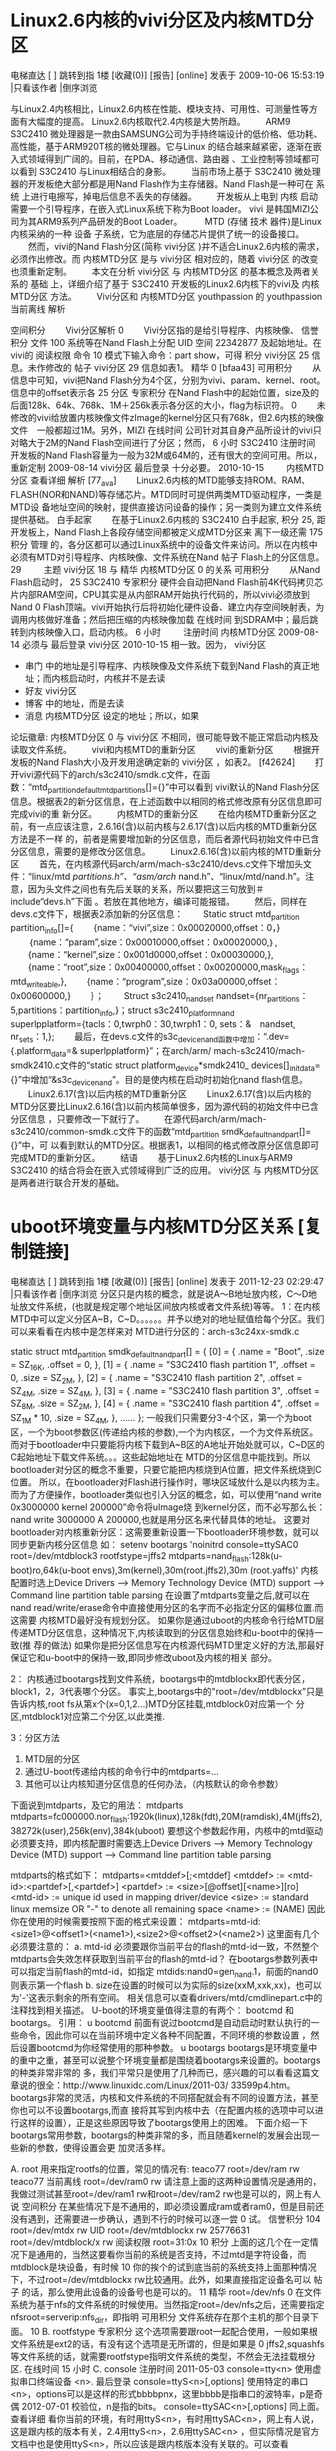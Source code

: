 
* Linux2.6内核的vivi分区及内核MTD分区 
                                                                   
                      电梯直达 [  ] 跳转到指                                                                                      
                      1楼 [收藏(0)] [报告]                                                                                        
                      [online] 发表于 2009-10-06 15:53:19 |只看该作者 |倒序浏览                                                   
                                                                                                                                  
                      与Linux2.4内核相比，Linux2.6内核在性能、模块支持、可用性、可测量性等方面有大幅度的提高。
					  Linux2.6内核取代2.4内核是大势所趋。                                                                                            
                      　　ARM9 S3C2410                                                                                                     
                      微处理器是一款由SAMSUNG公司为手持终端设计的低价格、低功耗、高性能，基于ARM920T核的微处理器。它与Linux                                                                                       
					  的结合越来越紧密，逐渐在嵌入式领域得到广阔的。目前，在PDA、移动通信、路由器                                                                            
                      、工业控制等领域都可以看到                                                                                  
                      S3C2410                                                                                                     
                      与Linux相结合的身影。                                                                                       
                      　　当前市场上基于                                                                                          
                      S3C2410                                                                                                     
                      微处理器的开发板绝大部分都是用Nand Flash作为主存储器。Nand Flash是一种可在                                  
                      系统                                                                                                        
                      上进行电擦写，掉电后信息不丢失的存储器。                                                                    
                      　　开发板从上电到                                                                                          
                      内核                                                                                                        
                      启动需要一个引导程序，在嵌入式Linux系统下称为Boot loader。                                                  
                      vivi                                                                                                        
                      是韩国MIZI公司为其ARM9系列产品研发的Boot Loader。                                                           
                      　　                                                                                                        
                      MTD                                                                                                         
                      (存储                                                                                                       
                      技术                                                                                                        
                      器件)是Linux内核采纳的一种                                                                                  
                      设备                                                                                                        
                      子系统，它为底层的存储芯片提供了统一的设备接口。                                                            
                      　　然而，vivi的Nand Flash分区(简称                                                                         
                      vivi分区                                                                                                    
                      )并不适合Linux2.6内核的需求，必须作出修改。而                                                               
                      内核MTD分区                                                                                                 
                      是与                                                                                                        
                      vivi分区                                                                                                    
                      相对应的，随着                                                                                              
                      vivi分区                                                                                                    
                      的改变也须重新定制。                                                                                        
                      　　本文在分析                                                                                              
                      vivi分区                                                                                                    
                      与                                                                                                          
                      内核MTD分区                                                                                                 
                      的基本概念及两者关系的                                                                                      
                      基础                                                                                                        
                      上，详细介绍了基于                                                                                          
                      S3C2410                                                                                                     
                      开发板的Linux2.6内核下的vivi及                                                                              
                      内核MTD分区                                                                                                 
                      方法。                                                                                                      
                      　　Vivi分区和                                                                                              
                      内核MTD分区                                                                                                 
youthpassion          的                                                                                                          
youthpassion 当前离线 解析                                                                                                        
                                                                                                                                  
空间积分              　　Vivi分区解析                                                                                            
    0                 　　Vivi分区指的是给引导程序、内核映像、                                                                    
信誉积分              文件                                                                                                        
    100               系统等在Nand Flash上分配                                                                                    
UID                   空间                                                                                                        
    22342877          及起始地址。在vivi的                                                                                        
阅读权限              命令                                                                                                        
    10                模式下输入命令：part show，可得                                                                             
积分                  vivi分区                                                                                                    
    25                信息。未作修改的                                                                                            
帖子                  vivi分区                                                                                                    
    29                信息如表1。                                                                                                 
精华                                                                                                                              
    0                 [bfaa43]                                                                                                    
可用积分              　　从信息中可知，vivi把Nand Flash分为4个区，分别为vivi、param、kernel、root。信息中的offset表示各          
    25                分区                                                                                                        
专家积分              在Nand Flash中的起始位置，size及的后面128k、64k、768k、1M＋256k表示各分区的大小，flag为标识符。             
    0                 　　未修改的vivi给放置内核映像文件zImage的kernel分区只有768k，但2.6内核的映像文件　一般都超过1M。另外，MIZI 
在线时间              公司针对其自身产品所设计的vivi只对略大于2M的Nand Flash空间进行了分区；然而，                                
    6 小时            S3C2410                                                                                                     
注册时间              开发板的Nand Flash容量为一般为32M或64M的，还有很大的空间可用。所以，重新定制                                
    2009-08-14        vivi分区                                                                                                    
最后登录              十分必要。                                                                                                  
    2010-10-15        　　                                                                                                        
                      内核MTD分区                                                                                                 
查看详细              解析                                                                                                        
[77_ava]              　　Linux2.6内核的MTD能够支持ROM、RAM、FLASH(NOR和NAND)等存储芯片。MTD同时可提供两类MTD驱动程序，一类是MTD设
                      备地址空间的映射，提供直接访问设备的操作；另一类则为建立文件系统提供基础。                                  
白手起家              　　在基于Linux2.6内核的                                                                                    
                      S3C2410                                                                                                     
白手起家, 积分 25, 距 开发板上，Nand Flash上各段存储空间都被定义成MTD分区来                                                       
离下一级还需 175 积分 管理                                                                                                        
                      的，各分区都可以通过Linux系统中的设备文件来访问。所以在内核中必须有MTD对引导程序、内核映像、文件系统在Nand  
帖子                  Flash上的分区信息。                                                                                         
    29                　　                                                                                                        
主题                  vivi分区                                                                                                    
    18                与                                                                                                          
精华                  内核MTD分区                                                                                                 
    0                 的关系                                                                                                      
可用积分              　　从Nand Flash启动时，                                                                                    
    25                S3C2410                                                                                                     
专家积分              硬件会自动把Nand Flash前4K代码拷贝芯片内部RAM空间，CPU其实是从内部RAM开始执行代码的，所以vivi必须放到Nand   
    0                 Flash顶端。vivi开始执行后将初始化硬件设备、建立内存空间映射表，为调用内核做好准备；然后把压缩的内核映像加载 
在线时间              到SDRAM中；最后跳转到内核映像入口，启动内核。                                                               
    6 小时            　　                                                                                                        
注册时间              内核MTD分区                                                                                                 
    2009-08-14        必须与                                                                                                      
最后登录              vivi分区                                                                                                    
    2010-10-15        相一致。因为，                                                                                              
                      vivi分区                                                                                                    
  * 串门              中的地址是引导程序、内核映像及文件系统下载到Nand Flash的真正地址；而内核启动时，内核并不是去读              
  * 好友              vivi分区                                                                                                    
  * 博客              中的地址，而是去读                                                                                          
  * 消息              内核MTD分区                                                                                                 
                      设定的地址；所以，如果                                                                                      
论坛徽章:             内核MTD分区                                                                                                 
    0                 与                                                                                                          
                      vivi分区                                                                                                    
                      不相同，很可能导致不能正常启动内核及读取文件系统。                                                          
                      　　vivi和内核MTD的重新分区                                                                                 
                      　　vivi的重新分区                                                                                          
                      　　根据开发板的Nand Flash大小及开发用途确定新的                                                            
                      vivi分区                                                                                                    
                      ，如表2。                                                                                                   
                      [f42624]                                                                                                    
                      　　打开vivi源代码下的arch/s3c2410/smdk.c文件，在函数：“mtd_partition_default_mtd_partitions[]={}”中可以看到
                      vivi默认的Nand Flash分区信息。根据表2的新分区信息，在上述函数中以相同的格式修改原有分区信息即可完成vivi的重 
                      新分区。                                                                                                    
                      　　内核MTD的重新分区                                                                                       
                      　　在给内核MTD重新分区之前，有一点应该注意，2.6.16(含)以前内核与2.6.17(含)以后内核的MTD重新分区方法是不一样
                      的，前者是需要增加新的分区信息，而后者源代码初始文件中已含分区信息，需要的是修改分区信息。                  
                      　　Linux2.6.16(含)以前内核的MTD重新分区                                                                    
                      　　首先，在内核源代码arch/arm/mach-s3c2410/devs.c文件下增加头文件：“linux/mtd /partitions.h”、“asm/arch/   
                      nand.h”、“linux/mtd/nand.h”。注意，因为头文件之间也有先后关联的关系，所以要把这三句放到＃include“devs.h”下面
                      。若放在其他地方，编译可能报错。                                                                            
                      　　然后，同样在devs.c文件下，根据表2添加新的分区信息：                                                     
                      　　Static struct mtd_partition partition_info[]={                                                          
                      　　{name：“vivi”,size：0x00020000,offset：0，}                                                             
                      　　｛name：“param”,size：0x00010000,offset：0x00020000,｝,                                                 
                      　　{name：“kernel”,size：0x001d0000,offset：0x00030000,},                                                  
                      　　{name：“root”,size：0x00400000,offset：0x00200000,mask_flags：mtd_writeable,},                          
                      　　{name：“program”,size：0x03a00000,offset：0x00600000,}                                                  
                      　　｝；                                                                                                    
                      　　Struct s3c2410_nand_set nandset={nr_partitions：5,partitions：partition_info,}；struct                  
                      s3c2410_platform_nand 　　superlpplatform={tacls：0,twrph0：30,twrph1：0, sets：&　nandset,　nr_sets：1,};  
                      　　最后，在devs.c文件的s3c_device_nand函数中增加：“.dev={.platform_data=& superlpplatform}”；在arch/arm/   
                      mach-s3c2410/mach-smdk2410.c文件的“static struct platform_device*smdk2410_                                  
                      devices[]_initdata={}”中增加“&s3c_device_nand”。目的是使内核在启动时初始化nand flash信息。                  
                      　　Linux2.6.17(含)以后内核的MTD重新分区                                                                    
                      　　Linux2.6.17(含)以后内核的MTD分区要比Linux2.6.16(含)以前内核简单很多，因为源代码的初始文件中已含分区信息 
                      ，只要修改一下就行了。                                                                                      
                      　　在源代码arch/arm/mach-s3c2410/common-smdk.c文件下的函数“mtd_partition smdk_default_nand_part[]={}”中，可
                      以看到默认的MTD分区。根据表1，以相同的格式修改原分区信息即可完成MTD的重新分区。                             
                      　　结语                                                                                                    
                      　　基于Linux2.6内核的Linux与ARM9　                                                                         
                      S3C2410                                                                                                     
                      的结合将会在嵌入式领域得到广泛的应用。                                                                      
                      vivi分区                                                                                                    
                      与                                                                                                          
                      内核MTD分区                                                                                                 
                      是两者进行联合开发的基础。                                                                                  


* uboot环境变量与内核MTD分区关系 [复制链接] 
                                                              
                  电梯直达 [  ] 跳转到指                                                                                         
                  1楼 [收藏(0)] [报告]                                                                                           
                  [online] 发表于 2011-12-23 02:29:47 |只看该作者 |倒序浏览                                                      
                  分区只是内核的概念，就是说A～B地址放内核，C～D地址放文件系统，(也就是规定哪个地址区间放内核或者文件系统)等等。 
                  1：在内核MTD中可以定义分区A~B，C~D。。。。。。并予以绝对的地址赋值给每个分区。我们可以来看看在内核中是怎样来对 
                  MTD进行分区的：arch\arm\plat-s3c24xx\common-smdk.c                                                             
                                                                                                                                 
                  static struct mtd_partition smdk_default_nand_part[] = {                                                       
                   [0] = {                                                                                                       
                    .name = "Boot",                                                                                              
                    .size = SZ_16K,                                                                                              
                    .offset = 0,                                                                                                 
                   },                                                                                                            
                   [1] = {                                                                                                       
                    .name = "S3C2410 flash partition 1",                                                                         
                    .offset = 0,                                                                                                 
                    .size = SZ_2M,                                                                                               
                   },                                                                                                            
                   [2] = {                                                                                                       
                    .name = "S3C2410 flash partition 2",                                                                         
                    .offset = SZ_4M,                                                                                             
                    .size = SZ_4M,                                                                                               
                   },                                                                                                            
                   [3] = {                                                                                                       
                    .name = "S3C2410 flash partition 3",                                                                         
                    .offset = SZ_8M,                                                                                             
                    .size = SZ_2M,                                                                                               
                   },                                                                                                            
                   [4] = {                                                                                                       
                    .name = "S3C2410 flash partition 4",                                                                         
                    .offset = SZ_1M * 10,                                                                                        
                    .size = SZ_4M,                                                                                               
                   },                                                                                                            
                  ......                                                                                                         
                   };                                                                                                            
                  一般我们只需要分3-4个区，第一个为boot区，一个为boot参数区(传递给内核的参数),一个为内核区，一个为文件系统区。   
                  而对于bootloader中只要能将内核下载到A~B区的A地址开始处就可以，C~D区的C起始地址下载文件系统。。。这些起始地址在 
                  MTD的分区信息中能找到。所以bootloader对分区的概念不重要，只要它能把内核烧到A位置，把文件系统烧到C位置。        
                  所以，在bootloader对Flash进行操作时，哪块区域放什么是以内核为主。                                              
                  而为了方便操作，bootloader类似也引入分区的概念，如，可以使用“nand write 0x3000000 kernel 200000”命令将uImage烧 
                  到kernel分区，而不必写那么长：nand write 3000000 A 200000,也就是用分区名来代替具体的地址。                     
                  这要对bootloader对内核重新分区：这需要重新设置一下bootloader环境参数，就可以同步更新内核分区信息               
                  如：                                                                                                           
                  setenv bootargs 'noinitrd console=ttySAC0 root=/dev/mtdblock3 rootfstype=jffs2                                 
                                             mtdparts=nand_flash:128k(u-boot)ro,64k(u-boot envs),3m(kernel),30m(root.jffs2),30m  
                  (root.yaffs)'                                                                                                  
                  内核配置时选上Device Drivers  ---> Memory Technology Device (MTD) support  ---> Command line partition table   
                  parsing                                                                                                        
                  在设置了mtdparts变量之后,就可以在nand read/write/erase命令中直接使用分区的名字而不必指定分区的偏移位置.而这需要
                  内核MTD最好没有规划分区。                                                                                      
                  如果你是通过uboot的内核命令行给MTD层传递MTD分区信息，这种情况下,内核读取到的分区信息始终和u-boot中的保持一致(推
                  荐的做法)                                                                                                      
                  如果你是把分区信息写在内核源代码MTD里定义好的方法,那最好保证它和u-boot中的保持一致,即同步修改uboot及内核的相关 
                  部分。                                                                                                         
                                                                                                                                 
                  2：                                                                                                            
                  内核通过bootargs找到文件系统，bootargs中的mtdblockx即代表分区，block1，2，3代表哪个分区。                      
                  事实上,bootargs中的"root=/dev/mtdblockx"只是告诉内核,root fs从第x个(x=0,1,2...)MTD分区挂载,mtdblock0对应第一个 
                  分区,mtdblock1对应第二个分区,以此类推.                                                                         
                                                                                                                                 
                  3：分区方法                                                                                                    
                  1) MTD层的分区                                                                                                 
                  2) 通过U-boot传递给内核的命令行中的mtdparts=...                                                                
                  3) 其他可以让内核知道分区信息的任何办法，（内核默认的命令参数）                                                
                  下面说到mtdparts，及它的用法：                                                                                 
                  mtdparts                                                                                                       
                  mtdparts=fc000000.nor_flash:1920k(linux),128k(fdt),20M(ramdisk),4M(jffs2),38272k(user),256k(env),384k(uboot)   
                  要想这个参数起作用，内核中的mtd驱动必须要支持，即内核配置时需要选上Device Drivers  ---> Memory Technology      
                  Device (MTD) support  ---> Command line partition table parsing                                                
                                                                                                                                 
                  mtdparts的格式如下：                                                                                           
                  mtdparts=<mtddef>[;<mtddef]                                                                                    
                  <mtddef>  := <mtd-id>:<partdef>[,<partdef>]                                                                    
                   <partdef> := <size>[@offset][<name>][ro]                                                                      
                   <mtd-id>  := unique id used in mapping driver/device                                                          
                  <size>    := standard linux memsize OR "-" to denote all remaining space                                       
                  <name>    := (NAME)                                                                                            
                  因此你在使用的时候需要按照下面的格式来设置：                                                                   
                  mtdparts=mtd-id:<size1>@<offset1>(<name1>),<size2>@<offset2>(<name2>)                                          
                  这里面有几个必须要注意的：                                                                                     
                  a.  mtd-id 必须要跟你当前平台的flash的mtd-id一致，不然整个mtdparts会失效怎样获取到当前平台的flash的mtd-id？    
                  在bootargs参数列表中可以指定当前flash的mtd-id，如指定 mtdids:nand0=gen_nand.1，前面的nand0则表示第一个flash    
                  b.  size在设置的时候可以为实际的size(xxM,xxk,xx)，也可以为'-'这表示剩余的所有空间。                            
                  相关信息可以查看drivers/mtd/cmdlinepart.c中的注释找到相关描述。                                                
                  U-boot的环境变量值得注意的有两个： bootcmd 和bootargs。                                                        
                  引用：                                                                                                         
                  u       bootcmd                                                                                                
                      前面有说过bootcmd是自动启动时默认执行的一些命令，因此你可以在当前环境中定义各种不同配置，不同环境的参数设置
                  ，然后设置bootcmd为你经常使用的那种参数。                                                                      
                  u       bootargs                                                                                               
                      bootargs是环境变量中的重中之重，甚至可以说整个环境变量都是围绕着bootargs来设置的。bootargs的种类非常非常的 
                  多，我们平常只是使用了几种而已，感兴趣的可以看看这篇文章说的很全：http://www.linuxidc.com/Linux/2011-03/       
                  33599p4.htm。bootargs非常的灵活，内核和文件系统的不同搭配就会有不同的设置方法，甚至你也可以不设置bootargs,而直 
                  接将其写到内核中去（在配置内核的选项中可以进行这样的设置），正是这些原因导致了bootargs使用上的困难。           
                      下面介绍一下bootargs常用参数，bootargs的种类非常的多，而且随着kernel的发展会出现一些新的参数，使得设置会更 
                  加灵活多样。                                                                                                   
                                                                                                                                 
                  A. root                                                                                                        
                  用来指定rootfs的位置，常见的情况有:                                                                            
teaco77               root=/dev/ram rw                                                                                           
teaco77 当前离线      root=/dev/ram0 rw                                                                                          
                    请注意上面的这两种设置情况是通用的，我做过测试甚至root=/dev/ram1 rw和root=/dev/ram2 rw也是可以的，网上有人说 
空间积分          在某些情况下是不通用的，即必须设置成ram或者ram0，但是目前还没有遇到，还需要进一步确认，遇到不行的时候可以逐一尝
    0             试。                                                                                                           
信誉积分                                                                                                                         
    104               root=/dev/mtdx rw                                                                                          
UID                   root=/dev/mtdblockx rw                                                                                     
    25776631          root=/dev/mtdblock/x rw                                                                                    
阅读权限              root=31:0x                                                                                                 
    10                                                                                                                           
积分              上面的这几个在一定情况下是通用的，当然这要看你当前的系统是否支持，不过mtd是字符设备，而mtdblock是块设备，有时候
    10            你的挨个的试到底当前的系统支持上面那种情况下，不过root=/dev/mtdblockx rw比较通用。此外，如果直接指定设备名可以 
帖子              的话，那么使用此设备的设备号也是可以的。                                                                       
    11                                                                                                                           
精华                  root=/dev/nfs                                                                                              
    0             在文件系统为基于nfs的文件系统的时候使用。当然指定root=/dev/nfs之后，还需要指定nfsroot=serverip:nfs_dir，即指明 
可用积分          文件系统存在那个主机的那个目录下面。                                                                           
    10            B. rootfstype                                                                                                  
专家积分              这个选项需要跟root一起配合使用，一般如果根文件系统是ext2的话，有没有这个选项是无所谓的，但是如果是         
    0             jffs2,squashfs等文件系统的话，就需要rootfstype指明文件系统的类型，不然会无法挂载根分区.                        
在线时间                                                                                                                         
    15 小时       C. console                                                                                                     
注册时间                                                                                                                         
    2011-05-03    console=tty<n>  使用虚拟串口终端设备 <n>.                                                                      
最后登录          console=ttyS<n>[,options] 使用特定的串口<n>，options可以是这样的形式bbbbpnx，这里bbbb是指串口的波特率，p是奇偶 
    2012-07-01    校验位，n是指的bits。                                                                                          
                  console=ttySAC<n>[,options] 同上面。                                                                           
查看详细                                                                                                                         
                 看你当前的环境，有时用ttyS<n>，有时用ttySAC<n>，网上有人说，这是跟内核的版本有关，2.4用ttyS<n>，2.6用ttySAC<n> 
                  ，但实际情况是官方文档中也是使用ttyS<n>，所以应该是跟内核版本没有关联的。可以查看Documentation/                
白手起家          serial-console.txt找到相关描述。                                                                               
                                                                                                                                 
白手起家, 积分    D. mem                                                                                                         
10, 距离下一级还  mem=xxM 指定内存的大小，不是必须的                                                                             
需 190 积分                                                                                                                      
                  E. ramdisk_size                                                                                                
帖子              ramdisk=xxxxx           不推荐                                                                                 
    11            ramdisk_size=xxxxx   推荐                                                                                      
主题              上面这两个都可以告诉ramdisk 驱动，创建的ramdisk的size，默认情况下是4m(s390默认8M)，你可以查看Documentation/    
    7             ramdisk.txt找到相关的描述，不过ramdisk=xxxxx在新版的内核都已经没有提了，不推荐使用。                           
精华                                                                                                                             
    0             F. initrd, noinitrd                                                                                            
可用积分          当你没有使用ramdisk启动系统的时候，你需要使用noinitrd这个参数，但是如果使用了的话，就需要指定initrd=           
    10            r_addr,size, r_addr表示initrd在内存中的位置，size表示initrd的大小。                                            
专家积分                                                                                                                         
    0             G. init                                                                                                        
在线时间          init指定的是内核启起来后，进入系统中运行的第一个脚本，一般init=/linuxrc, 或者init=/etc/preinit，preinit的内容一
    15 小时       般是创建console,null设备节点，运行init程序，挂载一些文件系统等等操作。请注意，很多初学者以为init=/linuxrc是固定
注册时间          写法，其实不然，/linuxrc指的是/目录下面的linuxrc脚本，一般是一个连接罢了。                                     
    2011-05-03                                                                                                                   
最后登录          H. ip                                                                                                          
    2012-07-01    指定系统启动之后网卡的ip地址，如果你使用基于nfs的文件系统，那么必须要有这个参数，其他的情况下就看你自己的喜好了
                  。设置ip有两种方法：                                                                                           
  * 串门           ip = ip addr                                                                                                  
  * 好友           ip=ip addr:server ip addr:gateway:netmask::which netcard:off                                                  
  * 博客          这两种方法可以用，不过很明显第二种要详细很多，请注意第二种中which netcard 是指开发板上的网卡，而不是主机上的网 
  * 消息          卡。                                                                                                           
                                                                                                                                 
                  说完常见的几种bootargs，那么我们来讨论平常我经常使用的几种组合：                                               
                  1). 假设文件系统是ramdisk，且直接就在内存中，bootargs的设置应该如下：                                          
                  setenv bootargs ‘initrd=0x32000000,0xa00000 root=/dev/ram0 console=ttySAC0 mem=64M init=/linuxrc’              
                                                                                                                                 
                  2). 假设文件系统是ramdisk，且在flash中，bootargs的设置应该如下：                                               
                  setenv bootargs ‘mem=32M console=ttyS0,115200 root=/dev/ram rw init=/linuxrc’                                  
                  注意这种情况下你应该要在bootm命令中指定ramdisk在flash中的地址，如bootm kernel_addr ramdisk_addr (fdt_addr)     
                                                                                                                                 
                  3). 假设文件系统是jffs2类型的，且在flash中，bootargs的设置应该如下                                             
                  setenv bootargs ‘mem=32M console=ttyS0,115200 noinitrd root=/dev/mtdblock2 rw rootfstype=jffs2 init=/linuxrc’  
                                                                                                                                 
                  4). 假设文件系统是基于nfs的，bootargs的设置应该如下                                                            
                  setenv bootargs ‘noinitrd mem=64M console=ttySAC0 root=/dev/nfs nfsroot=192.168.0.3:/nfs ip=                   
                  192.168.0.5:192.168.0.3:192.168.0.3:255.255.255.0::eth0:off’                                                   
                  或者                                                                                                           
                  setenv bootargs ‘noinitrd mem=64M console=ttySAC0 root=/dev/nfs nfsroot=192.168.0.3:/nfs ip=192.168.0.5’       
                                                                                                                                 
                  B. rootfstype                                                                                                  
                      这个选项需要跟root一起配合使用，一般如果根文件系统是ext2的话，有没有这个选项是无所谓的，但是如果是         
                  jffs2,squashfs等文件系统的话，就需要rootfstype指明文件系统的类型，不然会无法挂载根分区.                        
                                                                                                                                 
                  C. console                                                                                                     
                                                                                                                                 
                  console=tty<n>  使用虚拟串口终端设备 <n>.                                                                      
                  console=ttyS<n>[,options] 使用特定的串口<n>，options可以是这样的形式bbbbpnx，这里bbbb是指串口的波特率，p是奇偶 
                  校验位，n是指的bits。                                                                                          
                  console=ttySAC<n>[,options] 同上面。                                                                           
                                                                                                                                 
                  看你当前的环境，有时用ttyS<n>，有时用ttySAC<n>，网上有人说，这是跟内核的版本有关，2.4用ttyS<n>，2.6用ttySAC<n> 
                  ，但实际情况是官方文档中也是使用ttyS<n>，所以应该是跟内核版本没有关联的。可以查看Documentation/                
                  serial-console.txt找到相关描述。                                                                               
                                                                                                                                 
                  D. mem                                                                                                         
                  mem=xxM 指定内存的大小，不是必须的                                                                             
                                                                                                                                 
                  E. ramdisk_size                                                                                                
                  ramdisk=xxxxx           不推荐                                                                                 
                  ramdisk_size=xxxxx   推荐                                                                                      
                  上面这两个都可以告诉ramdisk 驱动，创建的ramdisk的size，默认情况下是4m(s390默认8M)，你可以查看Documentation/    
                  ramdisk.txt找到相关的描述，不过ramdisk=xxxxx在新版的内核都已经没有提了，不推荐使用。                           
                                                                                                                                 
                  F. initrd, noinitrd                                                                                            
                  当你没有使用ramdisk启动系统的时候，你需要使用noinitrd这个参数，但是如果使用了的话，就需要指定initrd=           
                  r_addr,size, r_addr表示initrd在内存中的位置，size表示initrd的大小。                                            
                                                                                                                                 
                  G. init                                                                                                        
                  init指定的是内核启起来后，进入系统中运行的第一个脚本，一般init=/linuxrc, 或者init=/etc/preinit，preinit的内容一
                  般是创建console,null设备节点，运行init程序，挂载一些文件系统等等操作。请注意，很多初学者以为init=/linuxrc是固定
                  写法，其实不然，/linuxrc指的是/目录下面的linuxrc脚本，一般是一个连接罢了。                                     
                                                                                                                                 
                  H. ip                                                                                                          
                  指定系统启动之后网卡的ip地址，如果你使用基于nfs的文件系统，那么必须要有这个参数，其他的情况下就看你自己的喜好了
                  。设置ip有两种方法：                                                                                           
                   ip = ip addr                                                                                                  
                   ip=ip addr:server ip addr:gateway:netmask::which netcard:off                                                  
                  这两种方法可以用，不过很明显第二种要详细很多，请注意第二种中which netcard 是指开发板上的网卡，而不是主机上的网 
                  卡。                                                                                                           
                                                                                                                                 
                  说完常见的几种bootargs，那么我们来讨论平常我经常使用的几种组合：                                               
                  1). 假设文件系统是ramdisk，且直接就在内存中，bootargs的设置应该如下：                                          
                  setenv bootargs ‘initrd=0x32000000,0xa00000 root=/dev/ram0 console=ttySAC0 mem=64M init=/linuxrc’              
                                                                                                                                 
                  2). 假设文件系统是ramdisk，且在flash中，bootargs的设置应该如下：                                               
                  setenv bootargs ‘mem=32M console=ttyS0,115200 root=/dev/ram rw init=/linuxrc’                                  
                  注意这种情况下你应该要在bootm命令中指定ramdisk在flash中的地址，如bootm kernel_addr ramdisk_addr (fdt_addr)     
                                                                                                                                 
                  3). 假设文件系统是jffs2类型的，且在flash中，bootargs的设置应该如下                                             
                  setenv bootargs ‘mem=32M console=ttyS0,115200 noinitrd root=/dev/mtdblock2 rw rootfstype=jffs2 init=/linuxrc’  
                                                                                                                                 
                  4). 假设文件系统是基于nfs的，bootargs的设置应该如下                                                            
                  setenv bootargs ‘noinitrd mem=64M console=ttySAC0 root=/dev/nfs nfsroot=192.168.0.3:/nfs ip=                   
                  192.168.0.5:192.168.0.3:192.168.0.3:255.255.255.0::eth0:off’                                                   
                  或者                                                                                                           
                  setenv bootargs ‘noinitrd mem=64M console=ttySAC0 root=/dev/nfs nfsroot=192.168.0.3:/nfs ip=192.168.0.5’       
                                                                                                                                 
                  本篇文章来源于 Linux公社网站(www.linuxidc.com)  原文链接：http://www.linuxidc.com/Linux/2011-03/33599p3.htm    



* U-boot分区及内核更新的实现

http://blogold.chinaunix.net/u2/72003/showart_2151193.html一 问题提出
1） 在没有网络的环境下可以使用U盘等存储介质来更新内核
2） 可以通过网络远程更新内核
3） 支持U-Boot对nor falsh ，nand flash的分区
4） U-Boot下对JFFS2文件系统的支持。
二 问题解决
通过实现U-boot使用JFFS2文件系统加载内核的方法解决上述内核更新及分区问题
 
三 问题实现（u-boot-2009.01）
添加对JFFS2文件系统支持的宏定义
./include/configs/ads5121.h
#define CONFIG_CMD_JFFS2
#define CONFIG_JFFS2_CMDLINE
#define CONFIG_JFFS2_NAND
 
//定义默认的分区信息(最好和内核定义的MTD分区信息一致)
#define MTDIDS_DEFAULT          "nor0=ads5121-flash,nand0=ads5121-nand"
#define MTDPARTS_DEFAULT        "mtdparts=ads5121-flash:256k(protected)," \
                                        "59904k(filesystem)," \
                                        "4m(kernel)," \
                                        "256k(device-tree)," \
                                        "1m(u-boot);" \
                                "ads5121-nand:128m(jffs2)," \
                                "-(data)"
四 U-Boot分区及更新操作步骤
CPU:   MPC5121e rev. 2.0, Core e300c4 at 400 MHz, CSB at 200 MHz
Board: ADS5121 rev. 0x0400 (CPLD rev. 0x06)
I2C:   ready
DRAM:  512 MB
FLASH: 64 MB
NAND:  1024 MiB
PCI:   Bus Dev VenId DevId Class Int
Net:   FEC ETHERNET
IDE:   Bus 0: not available 
 
Type "run flash_nfs" to mount root filesystem over NFS
 
Hit any key to stop autoboot:  0
1 分区操作1）手动设置分区信息
setenv mtdids nand0=ads5121-nand
setenv mtdparts mtdparts=ads5121-nand:128m(jffs2 filesystem),4m(kernel),1m(device tree),-(data)
=> mtdparts
no such device nor0
 
device nand0 <ads5121-nand>, # parts = 4
 #: name                        size            offset          mask_flags
 0: jffs2 filesystem    0x08000000      0x00000000      0
 1: kernel              0x00400000      0x08000000      0
 2: device tree         0x00100000      0x08400000      0
 3: data                0x17b00000      0x08500000      0
 
active partition: nand0,0 - (jffs2 filesystem) 0x08000000 @ 0x00000000
 
defaults:
mtdids  : nor0=ads5121-flash,nand0=ads5121-nand
mtdparts: mtdparts=ads5121-flash:256k(protected),59904k(filesystem),4m(kernel),256k(device-tree),1m(u-boot);ads5121-nand:128m(jffs2),-(data)
 
2）设置默认的分区信息
=> mtdparts default
=> mtdparts
 
device nor0 <ads5121-flash>, # parts = 5
 #: name                        size            offset          mask_flags
 0: protected           0x00040000      0x00000000      0
 1: filesystem          0x03a80000      0x00040000      0
 2: kernel              0x00400000      0x03ac0000      0
 3: device-tree         0x00040000      0x03ec0000      0
 4: u-boot              0x00100000      0x03f00000      0
 
device nand0 <ads5121-nand>, # parts = 2
 #: name                        size            offset          mask_flags
 0: jffs2               0x08000000      0x00000000      0
 1: data                0x18000000      0x08000000      0
 
active partition: nor0,0 - (protected) 0x00040000 @ 0x00000000
 
defaults:
mtdids  : nor0=ads5121-flash,nand0=ads5121-nand
mtdparts: mtdparts=ads5121-flash:256k(protected),59904k(filesystem),4m(kernel),256k(device-tree),1m(u-boot);ads5121-nand:128m(jffs2),-(data)
=>
 
3）删除分区：
=> mtd del nand0,1
=> mtdparts
 
device nor0 <ads5121-flash>, # parts = 5
 #: name                        size            offset          mask_flags
 0: protected           0x00040000      0x00000000      0
 1: filesystem          0x03a80000      0x00040000      0
 2: kernel              0x00400000      0x03ac0000      0
 3: device-tree         0x00040000      0x03ec0000      0
 4: u-boot              0x00100000      0x03f00000      0
 
device nand0 <ads5121-nand>, # parts = 1
 #: name                        size            offset          mask_flags
 0: jffs2               0x08000000      0x00000000      0
 
active partition: nor0,0 - (protected) 0x00040000 @ 0x00000000
 
defaults:
mtdids  : nor0=ads5121-flash,nand0=ads5121-nand
mtdparts: mtdparts=ads5121-flash:256k(protected),59904k(filesystem),4m(kernel),256k(device-tree),1m(u-boot);ads5121-nand:128m(jffs2),-(data)
=>
4）添加一个分区
=> mtdparts add nand0 0x18000000@0x08000000 data
=> mtdparts
 
device nor0 <ads5121-flash>, # parts = 5
 #: name                        size            offset          mask_flags
 0: protected           0x00040000      0x00000000      0
 1: filesystem          0x03a80000      0x00040000      0
 2: kernel              0x00400000      0x03ac0000      0
 3: device-tree         0x00040000      0x03ec0000      0
 4: u-boot              0x00100000      0x03f00000      0
 
device nand0 <ads5121-nand>, # parts = 2
 #: name                        size            offset          mask_flags
 0: jffs2               0x08000000      0x00000000      0
 1: data                0x18000000      0x08000000      0
 
active partition: nor0,0 - (protected) 0x00040000 @ 0x00000000
 
defaults:
mtdids  : nor0=ads5121-flash,nand0=ads5121-nand
mtdparts: mtdparts=ads5121-flash:256k(protected),59904k(filesystem),4m(kernel),256k(device-tree),1m(u-boot);ads5121-nand:128m(jffs2),-(data)
=>
5）修改当前活动分区（如果要操作某个分区，就需要将其修改为当前的活动分区）
=> chpart nand0,0
partition changed to nand0,0
=> mtdparts
 
device nor0 <ads5121-flash>, # parts = 5
 #: name                        size            offset          mask_flags
 0: protected           0x00040000      0x00000000      0
 1: filesystem          0x03a80000      0x00040000      0
 2: kernel              0x00400000      0x03ac0000      0
 3: device-tree         0x00040000      0x03ec0000      0
 4: u-boot              0x00100000      0x03f00000      0
 
device nand0 <ads5121-nand>, # parts = 2
 #: name                        size            offset          mask_flags
 0: jffs2               0x08000000      0x00000000      0
 1: data                0x18000000      0x08000000      0
 
active partition: nand0,0 - (jffs2) 0x08000000 @ 0x00000000
 
defaults:
mtdids  : nor0=ads5121-flash,nand0=ads5121-nand
mtdparts: mtdparts=ads5121-flash:256k(protected),59904k(filesystem),4m(kernel),256k(device-tree),1m(u-boot);ads5121-nand:128m(jffs2),-(data)
=>
2 更新内核1）下载新内核到根文件系统
Linux内核将NAND Flash设置了2个分区作为MTD设备：
[root@root /]# cat /proc/mtd
dev:    size   erasesize  name
mtd0: 08000000 00020000 "nand0,128M"
mtd1: 38000000 00020000 "nand0,896M"
分区0:128M，分区1:896M， 分区0是用作存放jffs2等文件系统，分区1作为其他存储用途。我们可以通过网络或者U盘等方法将需要更新的内核下载到linux的根文件系统中：
[root@root /]# ll
drwxr-xr-x    2 root     root            0 Oct 23 09:14 Settings
drwxr-xr-x    2 root     root            0 Nov 25 08:56 bin
drwxr-xr-x    2 root     root            0 Oct 23 08:07 boot
drwxr-xr-x    9 root     root        12720 Nov 26 13:41 dev
drwxr-xr-x    8 root     root            0 Nov 26 13:38 etc
drwxr-xr-x    4 root     root            0 Oct 26 10:03 home
drwxr-xr-x    4 root     root            0 Oct 23 08:07 lib
lrwxrwxrwx    1 root     root           11 Nov 25 08:56 linuxrc -> bin/busybox
drwxr-xr-x    7 root     root            0 Oct 23 08:07 mnt
drwxr-xr-x    3 root     root            0 Oct 23 08:07 opt
dr-xr-xr-x   37 root     root            0 Jan  1  1970 proc
drwxr-xr-x    2 root     root            0 Oct 23 08:07 root
drwxr-xr-x    2 root     root            0 Nov 25 08:56 sbin
drwxr-xr-x   11 root     root            0 Jan  1  1970 sys
drwxr-xr-x    2 root     root         4096 Jan  1  1970 tmp
-rwxrwxrwx    1 root     root      1702205 Nov 17 02:43 uImage_ori
-rwxr-xr-x    1 root     root      1644439 Nov 26 13:41 uImage_update
drwxr-xr-x   11 root     root            0 Nov 13 06:23 usr
drwxr-xr-x   11 root     root          220 Oct 23 08:07 var
[root@root /]#
例如我们要更新才新内核文件为：uImage_update
2）设置激活分区
进入到U-Boot：
U-Boot 2009.03 (11月 25 2009 - 21:22:45) MPC512X
 
CPU:   MPC5121e rev. 2.0, Core e300c4 at 400 MHz, CSB at 200 MHz
Board: ADS5121 rev. 0x0400 (CPLD rev. 0x06)
I2C:   ready
DRAM:  512 MB
FLASH: 64 MB
NAND:  1024 MiB
PCI:   Bus Dev VenId DevId Class Int
Net:   FEC ETHERNET
IDE:   Bus 0: not available 
 
Type "run flash_nfs" to mount root filesystem over NFS
 
Hit any key to stop autoboot:  0
=> mtdparts default
=> mtdparts
 
device nor0 <ads5121-flash>, # parts = 5
 #: name                        size            offset          mask_flags
 0: protected           0x00040000      0x00000000      0
 1: filesystem          0x03a80000      0x00040000      0
 2: kernel              0x00400000      0x03ac0000      0
 3: device-tree         0x00040000      0x03ec0000      0
 4: u-boot              0x00100000      0x03f00000      0
 
（注意我们的NAND Flash分区和内核的MTD分区是保持一致的。）
device nand0 <ads5121-nand>, # parts = 2
 #: name                        size            offset          mask_flags
 0: jffs2               0x08000000      0x00000000      0
 1: data                0x18000000      0x08000000      0
 
active partition: nor0,0 - (protected) 0x00040000 @ 0x00000000
 
defaults:
mtdids  : nor0=ads5121-flash,nand0=ads5121-nand
mtdparts: mtdparts=ads5121-flash:256k(protected),59904k(filesystem),4m(kernel),256k(device-tree),1m(u-boot);ads5121-nand:128m(jffs2),-(data)
=> ls
Scanning JFFS2 FS:  done.
修改当前的活动分区，因为我们要操作的是nand0 的第一个分区（存放有根文件系统同时包含有我们需要更新的内核uImage_update。
=> chpart nand0,0
partition changed to nand0,0
=> mtdparts
 
device nor0 <ads5121-flash>, # parts = 5
 #: name                        size            offset          mask_flags
 0: protected           0x00040000      0x00000000      0
 1: filesystem          0x03a80000      0x00040000      0
 2: kernel              0x00400000      0x03ac0000      0
 3: device-tree         0x00040000      0x03ec0000      0
 4: u-boot              0x00100000      0x03f00000      0
 
device nand0 <ads5121-nand>, # parts = 2
 #: name                        size            offset          mask_flags
 0: jffs2               0x08000000      0x00000000      0
 1: data                0x18000000      0x08000000      0
 
active partition: nand0,0 - (jffs2) 0x08000000 @ 0x00000000
 
defaults:
mtdids  : nor0=ads5121-flash,nand0=ads5121-nand
mtdparts: mtdparts=ads5121-flash:256k(protected),59904k(filesystem),4m(kernel),256k(device-tree),1m(u-boot);ads5121-nand:128m(jffs2),-(data)
=>
3）下载更新内核
查看NAND Flash第一分区上存放的JFFS2文件系统内容：
=> ls
Scanning JFFS2 FS: .......................... done.
 drwxr-xr-x        0 Fri Oct 23 09:14:40 2009 Settings
 drwxr-xr-x        0 Fri Oct 23 08:07:46 2009 bin
 drwxr-xr-x        0 Fri Oct 23 08:07:50 2009 boot
 drwxr-xr-x        0 Fri Oct 23 08:08:34 2009 dev
 drwxr-xr-x        0 Mon Oct 26 10:12:52 2009 etc
 drwxr-xr-x        0 Mon Oct 26 09:09:47 2009 home
 drwxr-xr-x        0 Fri Oct 23 08:07:49 2009 lib
 lrwxrwxrwx       11 Wed Nov 25 08:56:18 2009 linuxrc -> bin/busybox
 drwxr-xr-x        0 Fri Oct 23 08:07:50 2009 mnt
 drwxr-xr-x        0 Fri Oct 23 08:07:46 2009 opt
 drwxr-xr-x        0 Fri Oct 23 08:07:46 2009 proc
 drwxr-xr-x        0 Fri Oct 23 08:07:50 2009 root
 drwxr-xr-x        0 Fri Oct 23 08:07:50 2009 sbin
 drwxr-xr-x        0 Fri Oct 23 08:07:50 2009 sys
 drwxr-xr-x        0 Mon Oct 26 10:17:02 2009 tmp
 -rwxrwxrwx  1702205 Tue Nov 17 02:43:01 2009 uImage_ori
 drwxr-xr-x        0 Fri Oct 23 08:07:49 2009 usr
 drwxr-xr-x        0 Fri Oct 23 08:07:50 2009 var
 -rwxr-xr-x  1644439 Thu Nov 26 13:41:38 2009 uimage
 -rwxr-xr-x  1644439 Thu Nov 26 13:41:38 2009 uImage
 -rwxr-xr-x  1644439 Thu Nov 26 13:41:38 2009 uImage_update
=>
=> fsload 0x400000 uImage_update
### JFFS2 loading 'uImage_update' to 0x400000
### JFFS2 load complete: 1644439 bytes loaded to 0x400000
4）烧写新内核到nor flash
查看nor flash分区：
device nor0 <ads5121-flash>, # parts = 5
 #: name                        size            offset          mask_flags
 0: protected           0x00040000      0x00000000      0
 1: filesystem          0x03a80000      0x00040000      0
 2: kernel              0x00400000      0x03ac0000      0
 3: device-tree         0x00040000      0x03ec0000      0
 4: u-boot              0x00100000      0x03f00000      0
我们将分区2作为存放内核，可以算出物理基址为：ffac0000
=> erase ffac0000 ffcfffff
 
......... done
Erased 9 sectors
=> cp.b 0x400000  0xffac0000 0x200000
Copy to Flash... done
5）从内存中启动新下载的内核
=> bootm 0x400000 - 0xffec0000
## Booting kernel from Legacy Image at 00400000 ...
   Image Name:   Linux-2.6.24.6
   Created:      2009-11-26   5:36:51 UTC
   Image Type:   PowerPC Linux Kernel Image (gzip compressed)
   Data Size:    1644375 Bytes =  1.6 MB
   Load Address: 00000000
   Entry Point:  00000000
   Verifying Checksum ... OK
## Flattened Device Tree blob at ffec0000
   Booting using the fdt blob at 0xffec0000
   Uncompressing Kernel Image ... OK
   Loading Device Tree to 007fb000, end 007ffa2f ... OK
[    0.000000] Using MPC5121 ADS machine description
[    0.000000] Linux version 2.6.24.6 (root@localhost.localdomain) (gcc version 4.1.2) #12 PREEMPT Thu Nov 26 00:36:46 EST 2009
[    0.000000] MPC5121 ADS board from Freescale Semiconductor
[    0.000000] preallocate_diu_videomemory: diu_size=5242880
[    0.000000] preallocate_diu_videomemory: diu_mem=c0a00000
[    0.000000] Found MPC512x PCI host bridge at 0x0000000080008500. Firmware bus number: 0->0
[    0.000000] Zone PFN ranges:
[    0.000000]   DMA             0 ->   131072
[    0.000000]   Normal     131072 ->   131072
[    0.000000] Movable zone start PFN for each node
[    0.000000] early_node_map[1] active PFN ranges
[    0.000000]     0:        0 ->   131072
[    0.000000] Built 1 zonelists in Zone order, mobility grouping on.  Total pages: 130048
[    0.000000] Kernel command line: root=/dev/mtdblock0 rw rootfstype=jffs2 console=ttyPSC0,115200
[    0.000000] IPIC (128 IRQ sources) at fcff7c00
[    0.000000] PID hash table entries: 2048 (order: 11, 8192 bytes)
[ 1460.288919] clocksource: timebase mult[5000002] shift[22] registered
[ 1460.289062] Console: colour dummy device 80x25
[ 1460.289166] console [ttyPSC0] enabled
[ 1460.397027] Dentry cache hash table entries: 65536 (order: 6, 262144 bytes)
[ 1460.406733] Inode-cache hash table entries: 32768 (order: 5, 131072 bytes)
[ 1460.465862] Memory: 508544k/524288k available (3276k kernel code, 15536k reserved, 148k data, 369k bss, 184k init)
[ 1460.476258] SLUB: Genslabs=9, HWalign=32, Order=0-1, MinObjects=4, CPUs=1, Nodes=1
[ 1460.563885] Mount-cache hash table entries: 512
[ 1460.570856] net_namespace: 64 bytes
[ 1460.576217] NET: Registered protocol family 16
[ 1460.593330] Reserved irq 66(0x42) for MBX
[ 1460.599847] Could not initialize clk spdif_txclk without a calc routine
[ 1460.606549] Could not initialize clk spdif_rxclk without a calc routine
[ 1460.613459] mapped ioctl to e1002000 and gpioctl to e1004100
[ 1460.619119] PCI: Probing PCI hardware
[ 1460.631440] SCSI subsystem initialized
[ 1460.636450] usbcore: registered new interface driver usbfs
[ 1460.642439] usbcore: registered new interface driver hub
[ 1460.648065] usbcore: registered new device driver usb
[ 1460.668033] NET: Registered protocol family 2
[ 1460.672333] Time: timebase clocksource has been installed.
[ 1460.716619] IP route cache hash table entries: 16384 (order: 4, 65536 bytes)
[ 1460.725179] TCP established hash table entries: 65536 (order: 7, 524288 bytes)
[ 1460.736154] TCP bind hash table entries: 65536 (order: 6, 262144 bytes)
[ 1460.744924] TCP: Hash tables configured (established 65536 bind 65536)
[ 1460.751398] TCP reno registered
[ 1460.766726] JFFS2 version 2.2. (NAND) ? 2001-2006 Red Hat, Inc.
[ 1460.773027] io scheduler noop registered
[ 1460.776906] io scheduler anticipatory registered (default)
[ 1460.782367] io scheduler deadline registered
[ 1460.786671] io scheduler cfq registered
[ 1460.833534] Console: switching to colour frame buffer device 128x48
[ 1460.875966] fb0: Panel0 fb device registered successfully.
[ 1460.881944] fb1: Panel1 AOI0 fb device registered successfully.
[ 1460.888286] fb2: Panel1 AOI1 fb device registered successfully.
[ 1460.894657] fb3: Panel2 AOI0 fb device registered successfully.
[ 1460.901024] fb4: Panel2 AOI1 fb device registered successfully.
[ 1460.907066] FSL_DIU_FB: registed FB device driver!
[ 1461.157873] Serial: MPC52xx PSC UART driver
[ 1461.162508] 80011300.serial: ttyPSC0 at MMIO 0x80011300 (irq = 40) is a MPC52xx PSC
[ 1461.171261] 80011400.serial: ttyPSC1 at MMIO 0x80011400 (irq = 40) is a MPC52xx PSC
[ 1461.180919] RAMDISK driver initialized: 4 RAM disks of 16384K size 1024 blocksize
[ 1461.189583] fsl-mscan initializing
[ 1461.194575] fsl-mscan fsl-mscan.0: probe port 0xE1062300 done, clk rate:100000000
[ 1461.203712] fsl-mscan fsl-mscan.1: probe port 0xE1064380 done, clk rate:100000000
[ 1461.213190] eth0: fs_enet: 00:ec:00:12:00:01
[ 1461.218480] FEC MII Bus: probed
[ 1461.221656] Uniform Multi-Platform E-IDE driver Revision: 7.00alpha2
[ 1461.227990] ide: Assuming 33MHz system bus speed for PIO modes; override with idebus=xx
[ 1461.237336] Driver 'sd' needs updating - please use bus_type methods
[ 1461.244449] MPC5121 MTD nand Driver 0.2
[ 1461.249116] NAND device: Manufacturer ID: 0xad, Chip ID: 0xdc (Hynix NAND 512MiB 3,3V 8-bit)
[ 1461.257574] 2 NAND chips detected
[ 1461.263636] mpc5121r2nfc 40000000.nfc: Using OF partition info
[ 1461.269627] Creating 2 MTD partitions on "NAND":
[ 1461.274209] 0x00000000-0x08000000 : "nand0,128M"
[ 1461.279780] 0x08000000-0x40000000 : "nand0,896M"
[ 1461.287204] fsl-ehci fsl-ehci.0: Freescale On-Chip EHCI Host Controller
[ 1461.294203] fsl-ehci fsl-ehci.0: new USB bus registered, assigned bus number 1
[ 1461.324401] fsl-ehci fsl-ehci.0: irq 44, io mem 0x80004000
[ 1461.340366] fsl-ehci fsl-ehci.0: USB 2.0 started, EHCI 1.00, driver 10 Dec 2004
[ 1461.349065] usb usb1: configuration #1 chosen from 1 choice
[ 1461.355003] hub 1-0:1.0: USB hub found
[ 1461.358793] hub 1-0:1.0: 1 port detected
[ 1461.465293] Initializing USB Mass Storage driver...
[ 1461.704388] usb 1-1: new high speed USB device using fsl-ehci and address 2
[ 1461.851809] usb 1-1: configuration #1 chosen from 1 choice
[ 1461.858825] scsi0 : SCSI emulation for USB Mass Storage devices
[ 1461.865316] usbcore: registered new interface driver usb-storage
[ 1461.871549] USB Mass Storage support registered.
[ 1461.876659] mice: PS/2 mouse device common for all mice
[ 1461.882754] mpc5121-rtc 80000a00.rtc: rtc core: registered mpc5121-rtc as rtc0
[ 1461.890173] i2c /dev entries driver
[ 1461.900160] Freescale(R) MPC5121 DMA Engine found, 64 channels
[ 1462.008639] fsldma: Self-test copy successfully
[ 1462.013770] usbcore: registered new interface driver usbhid
[ 1462.019330] drivers/hid/usbhid/hid-core.c: v2.6:USB HID core driver
[ 1462.025844] TCP cubic registered
[ 1462.029247] NET: Registered protocol family 1
[ 1462.033645] NET: Registered protocol family 17
[ 1462.038040] can: controller area network core (rev 20071116 abi 8)
[ 1462.044236] NET: Registered protocol family 29
[ 1462.048897] can: raw protocol (rev 20071116)
[ 1462.053487] RPC: Registered udp transport module.
[ 1462.058152] RPC: Registered tcp transport module.
[ 1462.063233] mpc5121-rtc 80000a00.rtc: setting system clock to 2009-11-26 14:09:26 UTC (1259244566)
[ 1462.073040] JFFS2 doesn't use OOB.
[ 1472.697943] VFS: Mounted root (jffs2 filesystem).
[ 1472.702763] Freeing unused kernel memory: 184k init
Mounting /proc and /sys
Starting the hotplug events dispatcher udevd
Synthesizing initial hotplug events
Setting the hostname to root
Mounting filesystems
cp: write error: No space left on device
cp: write error: No space left on device
cp: write error: No space left on device
cp: write error: No space left on device
cp: write error: No space left on device
cp: write error: No space left on device
cp: write error: No space left on device
Starting syslogd and klogd
Running sysctl
Setting up networking on loopback device:
Setting up networking on eth0:
Starting inetd:
[root@root /]#
[root@root /]# ls
Settings       etc            mnt            sbin           uImage_update
bin            home           opt            sys            usr
boot           lib            proc           tmp            var
dev            linuxrc        root           uImage_ori
从内核的打印信息可以看出我们已经成功的更新了内核。
 
6）从nor flash中启动新烧写的内核
U-Boot 2009.03 (11月 25 2009 - 21:22:45) MPC512X
 
CPU:   MPC5121e rev. 2.0, Core e300c4 at 400 MHz, CSB at 200 MHz
Board: ADS5121 rev. 0x0400 (CPLD rev. 0x06)
I2C:   ready
DRAM:  512 MB
FLASH: 64 MB
NAND:  1024 MiB
PCI:   Bus Dev VenId DevId Class Int
Net:   FEC ETHERNET
IDE:   Bus 0: not available 
 
Type "run flash_nfs" to mount root filesystem over NFS
 
Hit any key to stop autoboot:  0
## Booting kernel from Legacy Image at ffac0000 ...
   Image Name:   Linux-2.6.24.6
   Created:      2009-11-26   5:36:51 UTC
   Image Type:   PowerPC Linux Kernel Image (gzip compressed)
   Data Size:    1644375 Bytes =  1.6 MB
   Load Address: 00000000
   Entry Point:  00000000
   Verifying Checksum ... OK
## Flattened Device Tree blob at ffec0000
   Booting using the fdt blob at 0xffec0000
   Uncompressing Kernel Image ... OK
   Loading Device Tree to 007fb000, end 007ffa2f ... OK
[    0.000000] Using MPC5121 ADS machine description
[    0.000000] Linux version 2.6.24.6 (root@localhost.localdomain) (gcc version 4.1.2) #12 PREEMPT Thu Nov 26 00:36:46 EST 2009
[    0.000000] MPC5121 ADS board from Freescale Semiconductor
[    0.000000] preallocate_diu_videomemory: diu_size=5242880
[    0.000000] preallocate_diu_videomemory: diu_mem=c0a00000
[    0.000000] Found MPC512x PCI host bridge at 0x0000000080008500. Firmware bus number: 0->0
[    0.000000] Zone PFN ranges:
[    0.000000]   DMA             0 ->   131072
[    0.000000]   Normal     131072 ->   131072
[    0.000000] Movable zone start PFN for each node
[    0.000000] early_node_map[1] active PFN ranges
[    0.000000]     0:        0 ->   131072
[    0.000000] Built 1 zonelists in Zone order, mobility grouping on.  Total pages: 130048
[    0.000000] Kernel command line: root=/dev/mtdblock0 rw rootfstype=jffs2 console=ttyPSC0,115200
[    0.000000] IPIC (128 IRQ sources) at fcff7c00
[    0.000000] PID hash table entries: 2048 (order: 11, 8192 bytes)
[    0.000010] clocksource: timebase mult[5000002] shift[22] registered
[    0.000154] Console: colour dummy device 80x25
[    0.000256] console [ttyPSC0] enabled
[    0.108108] Dentry cache hash table entries: 65536 (order: 6, 262144 bytes)
[    0.117851] Inode-cache hash table entries: 32768 (order: 5, 131072 bytes)
[    0.176872] Memory: 508544k/524288k available (3276k kernel code, 15536k reserved, 148k data, 369k bss, 184k init)
[    0.187255] SLUB: Genslabs=9, HWalign=32, Order=0-1, MinObjects=4, CPUs=1, Nodes=1
[    0.274882] Mount-cache hash table entries: 512
[    0.281868] net_namespace: 64 bytes
[    0.287198] NET: Registered protocol family 16
[    0.304306] Reserved irq 66(0x42) for MBX
[    0.310816] Could not initialize clk spdif_txclk without a calc routine
[    0.317521] Could not initialize clk spdif_rxclk without a calc routine
[    0.324434] mapped ioctl to e1002000 and gpioctl to e1004100
[    0.330093] PCI: Probing PCI hardware
[    0.342369] SCSI subsystem initialized
[    0.347365] usbcore: registered new interface driver usbfs
[    0.353359] usbcore: registered new interface driver hub
[    0.358990] usbcore: registered new device driver usb
[    0.378997] NET: Registered protocol family 2
[    0.383295] Time: timebase clocksource has been installed.
[    0.427587] IP route cache hash table entries: 16384 (order: 4, 65536 bytes)
[    0.436137] TCP established hash table entries: 65536 (order: 7, 524288 bytes)
[    0.447132] TCP bind hash table entries: 65536 (order: 6, 262144 bytes)
[    0.455888] TCP: Hash tables configured (established 65536 bind 65536)
[    0.462362] TCP reno registered
[    0.477663] JFFS2 version 2.2. (NAND) ? 2001-2006 Red Hat, Inc.
[    0.483964] io scheduler noop registered
[    0.487844] io scheduler anticipatory registered (default)
[    0.493305] io scheduler deadline registered
[    0.497606] io scheduler cfq registered
[    0.544454] Console: switching to colour frame buffer device 128x48
[    0.586907] fb0: Panel0 fb device registered successfully.
[    0.592885] fb1: Panel1 AOI0 fb device registered successfully.
[    0.599232] fb2: Panel1 AOI1 fb device registered successfully.
[    0.605598] fb3: Panel2 AOI0 fb device registered successfully.
[    0.611961] fb4: Panel2 AOI1 fb device registered successfully.
[    0.618004] FSL_DIU_FB: registed FB device driver!
[    0.868626] Serial: MPC52xx PSC UART driver
[    0.873254] 80011300.serial: ttyPSC0 at MMIO 0x80011300 (irq = 40) is a MPC52xx PSC
[    0.882000] 80011400.serial: ttyPSC1 at MMIO 0x80011400 (irq = 40) is a MPC52xx PSC
[    0.891674] RAMDISK driver initialized: 4 RAM disks of 16384K size 1024 blocksize
[    0.900339] fsl-mscan initializing
[    0.905331] fsl-mscan fsl-mscan.0: probe port 0xE1062300 done, clk rate:100000000
[    0.914468] fsl-mscan fsl-mscan.1: probe port 0xE1064380 done, clk rate:100000000
[    0.923951] eth0: fs_enet: 00:ec:00:12:00:01
[    0.929250] FEC MII Bus: probed
[    0.932421] Uniform Multi-Platform E-IDE driver Revision: 7.00alpha2
[    0.938751] ide: Assuming 33MHz system bus speed for PIO modes; override with idebus=xx
[    0.948123] Driver 'sd' needs updating - please use bus_type methods
[    0.955179] MPC5121 MTD nand Driver 0.2
[    0.959877] NAND device: Manufacturer ID: 0xad, Chip ID: 0xdc (Hynix NAND 512MiB 3,3V 8-bit)
[    0.968370] 2 NAND chips detected
[    0.974412] mpc5121r2nfc 40000000.nfc: Using OF partition info
[    0.980418] Creating 2 MTD partitions on "NAND":
[    0.984984] 0x00000000-0x08000000 : "nand0,128M"
[    0.990570] 0x08000000-0x40000000 : "nand0,896M"
[    0.998018] fsl-ehci fsl-ehci.0: Freescale On-Chip EHCI Host Controller
[    1.005015] fsl-ehci fsl-ehci.0: new USB bus registered, assigned bus number 1
[    1.035367] fsl-ehci fsl-ehci.0: irq 44, io mem 0x80004000
[    1.051326] fsl-ehci fsl-ehci.0: USB 2.0 started, EHCI 1.00, driver 10 Dec 2004
[    1.060019] usb usb1: configuration #1 chosen from 1 choice
[    1.065956] hub 1-0:1.0: USB hub found
[    1.069738] hub 1-0:1.0: 1 port detected
[    1.176257] Initializing USB Mass Storage driver...
[    1.415352] usb 1-1: new high speed USB device using fsl-ehci and address 2
[    1.562650] usb 1-1: configuration #1 chosen from 1 choice
[    1.569648] scsi0 : SCSI emulation for USB Mass Storage devices
[    1.576156] usbcore: registered new interface driver usb-storage
[    1.582390] USB Mass Storage support registered.
[    1.587525] mice: PS/2 mouse device common for all mice
[    1.593616] mpc5121-rtc 80000a00.rtc: rtc core: registered mpc5121-rtc as rtc0
[    1.601034] i2c /dev entries driver
[    1.610959] Freescale(R) MPC5121 DMA Engine found, 64 channels
[    1.719596] fsldma: Self-test copy successfully
[    1.724711] usbcore: registered new interface driver usbhid
[    1.730270] drivers/hid/usbhid/hid-core.c: v2.6:USB HID core driver
[    1.736784] TCP cubic registered
[    1.740195] NET: Registered protocol family 1
[    1.744596] NET: Registered protocol family 17
[    1.748991] can: controller area network core (rev 20071116 abi 8)
[    1.755189] NET: Registered protocol family 29
[    1.759846] can: raw protocol (rev 20071116)
[    1.764433] RPC: Registered udp transport module.
[    1.769096] RPC: Registered tcp transport module.
[    1.774171] mpc5121-rtc 80000a00.rtc: setting system clock to 2009-11-26 14:13:58 UTC (1259244838)
[    1.783976] JFFS2 doesn't use OOB.
[   12.421437] VFS: Mounted root (jffs2 filesystem).
[   12.426255] Freeing unused kernel memory: 184k init
Mounting /proc and /sys
Starting the hotplug events dispatcher udevd
Synthesizing initial hotplug events
Setting the hostname to root
Mounting filesystems
cp: write error: No space left on device
cp: write error: No space left on device
cp: write error: No space left on device
cp: write error: No space left on device
cp: write error: No space left on device
cp: write error: No space left on device
cp: write error: No space left on device
Starting syslogd and klogd
Running sysctl
Setting up networking on loopback device:
Setting up networking on eth0:
Starting inetd:
[root@root /]# ls
Settings       etc            mnt            sbin           uImage_update
bin            home           opt            sys            usr
boot           lib            proc           tmp            var
dev            linuxrc        root           uImage_ori
[root@root /]#
可见下载到nor flash中的内核也是我们更新后的内核。

[END]


* 关于boot分区排错全解析,救援模式，内核安装
要对系统排错主要是对系统启动流程的熟悉，然后启动到哪发现问题，就可以初步判断故障出来哪里。
今天我主要说说关于boot分区的问题。如果是boot分区出问题了。
     
      boot分区问题分三种
一、grub问题
二、内核问题
三、boot分区问题
#################################################################################
我们来一一为大家讲解，
          先说第一种，如果你boot分区的grub目录里的grub.conf配置文件丢失或者错误，回出现什么情况呢？会进入GRUB模式。但是这个不严重，我们只需要给系统提供系统启动的参数就能正常进入系统。
先看原始grub.conf文件什么样子

然后我们把这个文件里部分删除，就删initrd和kernel吧。然后我们从新启动系统
系统就会停在这个画面，不能前进了。



解决办法：
按e进行编辑。我们看到，initrd和kernel都不在了，所以我们就要添加。

、
添加两条参数

完成后，记住按B从新启动，切记。！！！！！这样就可以正常进入系统了，进入后你需要自己修改/boot/grub/grub.conf 。不然，你下次从新启动还要这样添加参数。

如果GRUB坏的什么严重的话，我们就需要重新安装GRUB，这个需要进入救援模式，所以下下个问题最后，我会教大家。
##########################################################################################
二、内核出故障。
内核故障分两种，一种是内核文件丢失，另一种是initrd  镜象文件丢失。
故障现象：内核和initrd镜象不能补全

这两中文件随便哪种丢失，我们都需要进入救援模式才能恢复。

进入救援模式的方法。
1、把安装光碟放去光驱
2、设置系统从光盘启动
3、按F5进入Recue 救援模式，然后输入linux rescue。


4、选择语言和键盘，不启动网络功能。
5、这步注意，要让系统帮你自动挂载以前的系统，也就是硬盘里的系统

好了，现在就正式进入救援模式了。
下面我们使用#chroot  切换到硬盘的系统
具体命令 # chroot /mnt/sysimage/
然后我们去boot查看缺少什么文件
#cd /boot &&  ls
如果发现没有initrd文件而有内核的情况下，我们使用这个命令，来创建initrd 文件

在检查grub是否完好，如果没问题，那就可以连续使用两次exit命令来从新启动系统。
如果系统内核丢失的情况下我们需要先安装内核。使用下面命令安装内核，在安装内核时会自动生成initrd，前提是需要有安装包，这个就自己挂载了。
下面就是挂载和安装内核的过程


上面说过安装GRUB的问题。现在我给大家演示下：

刚安装的GRUB是没有grub.conf配置文件的，所以你需要自己编辑一个。

#######################################################################################################
三、如果你是boot分区都没了，那问题就比较严重了。不过还是可以搞定的。

能够搞定的前提是，df命令里还有/dev/sda1是boot分区的记录，不然就比较危险了
我们先给区，然后安装内核和GRUB，就可以搞定了。

现在就参照上面的安装内核和GRUB了。

本文出自 “
Linux is a Perfect System 
” 博客，谢绝转载！
                
